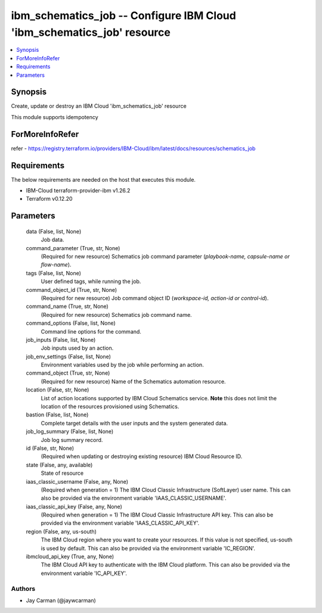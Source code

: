 
ibm_schematics_job -- Configure IBM Cloud 'ibm_schematics_job' resource
=======================================================================

.. contents::
   :local:
   :depth: 1


Synopsis
--------

Create, update or destroy an IBM Cloud 'ibm_schematics_job' resource

This module supports idempotency


ForMoreInfoRefer
----------------
refer - https://registry.terraform.io/providers/IBM-Cloud/ibm/latest/docs/resources/schematics_job

Requirements
------------
The below requirements are needed on the host that executes this module.

- IBM-Cloud terraform-provider-ibm v1.26.2
- Terraform v0.12.20



Parameters
----------

  data (False, list, None)
    Job data.


  command_parameter (True, str, None)
    (Required for new resource) Schematics job command parameter (`playbook-name, capsule-name or flow-name`).


  tags (False, list, None)
    User defined tags, while running the job.


  command_object_id (True, str, None)
    (Required for new resource) Job command object ID (`workspace-id, action-id or control-id`).


  command_name (True, str, None)
    (Required for new resource) Schematics job command name.


  command_options (False, list, None)
    Command line options for the command.


  job_inputs (False, list, None)
    Job inputs used by an action.


  job_env_settings (False, list, None)
    Environment variables used by the job while performing an action.


  command_object (True, str, None)
    (Required for new resource) Name of the Schematics automation resource.


  location (False, str, None)
    List of action locations supported by IBM Cloud Schematics service.  **Note** this does not limit the location of the resources provisioned using Schematics.


  bastion (False, list, None)
    Complete target details with the user inputs and the system generated data.


  job_log_summary (False, list, None)
    Job log summary record.


  id (False, str, None)
    (Required when updating or destroying existing resource) IBM Cloud Resource ID.


  state (False, any, available)
    State of resource


  iaas_classic_username (False, any, None)
    (Required when generation = 1) The IBM Cloud Classic Infrastructure (SoftLayer) user name. This can also be provided via the environment variable 'IAAS_CLASSIC_USERNAME'.


  iaas_classic_api_key (False, any, None)
    (Required when generation = 1) The IBM Cloud Classic Infrastructure API key. This can also be provided via the environment variable 'IAAS_CLASSIC_API_KEY'.


  region (False, any, us-south)
    The IBM Cloud region where you want to create your resources. If this value is not specified, us-south is used by default. This can also be provided via the environment variable 'IC_REGION'.


  ibmcloud_api_key (True, any, None)
    The IBM Cloud API key to authenticate with the IBM Cloud platform. This can also be provided via the environment variable 'IC_API_KEY'.













Authors
~~~~~~~

- Jay Carman (@jaywcarman)

